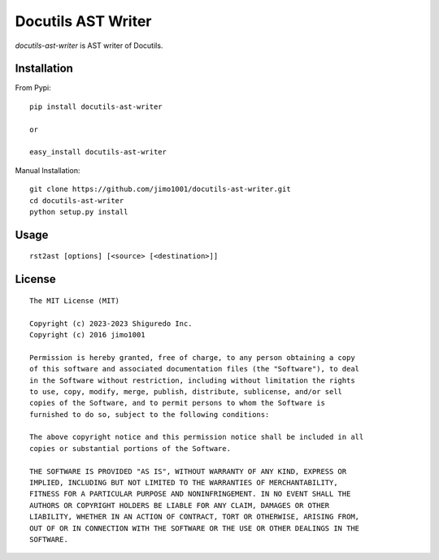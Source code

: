 ##############################
Docutils AST Writer
##############################

`docutils-ast-writer` is AST writer of Docutils.

Installation
======================

From Pypi::

  pip install docutils-ast-writer

  or

  easy_install docutils-ast-writer

Manual Installation::

  git clone https://github.com/jimo1001/docutils-ast-writer.git
  cd docutils-ast-writer
  python setup.py install


Usage
======================

::

   rst2ast [options] [<source> [<destination>]]


License
======================

::

  The MIT License (MIT)

  Copyright (c) 2023-2023 Shiguredo Inc.
  Copyright (c) 2016 jimo1001

  Permission is hereby granted, free of charge, to any person obtaining a copy
  of this software and associated documentation files (the "Software"), to deal
  in the Software without restriction, including without limitation the rights
  to use, copy, modify, merge, publish, distribute, sublicense, and/or sell
  copies of the Software, and to permit persons to whom the Software is
  furnished to do so, subject to the following conditions:

  The above copyright notice and this permission notice shall be included in all
  copies or substantial portions of the Software.

  THE SOFTWARE IS PROVIDED "AS IS", WITHOUT WARRANTY OF ANY KIND, EXPRESS OR
  IMPLIED, INCLUDING BUT NOT LIMITED TO THE WARRANTIES OF MERCHANTABILITY,
  FITNESS FOR A PARTICULAR PURPOSE AND NONINFRINGEMENT. IN NO EVENT SHALL THE
  AUTHORS OR COPYRIGHT HOLDERS BE LIABLE FOR ANY CLAIM, DAMAGES OR OTHER
  LIABILITY, WHETHER IN AN ACTION OF CONTRACT, TORT OR OTHERWISE, ARISING FROM,
  OUT OF OR IN CONNECTION WITH THE SOFTWARE OR THE USE OR OTHER DEALINGS IN THE
  SOFTWARE.
